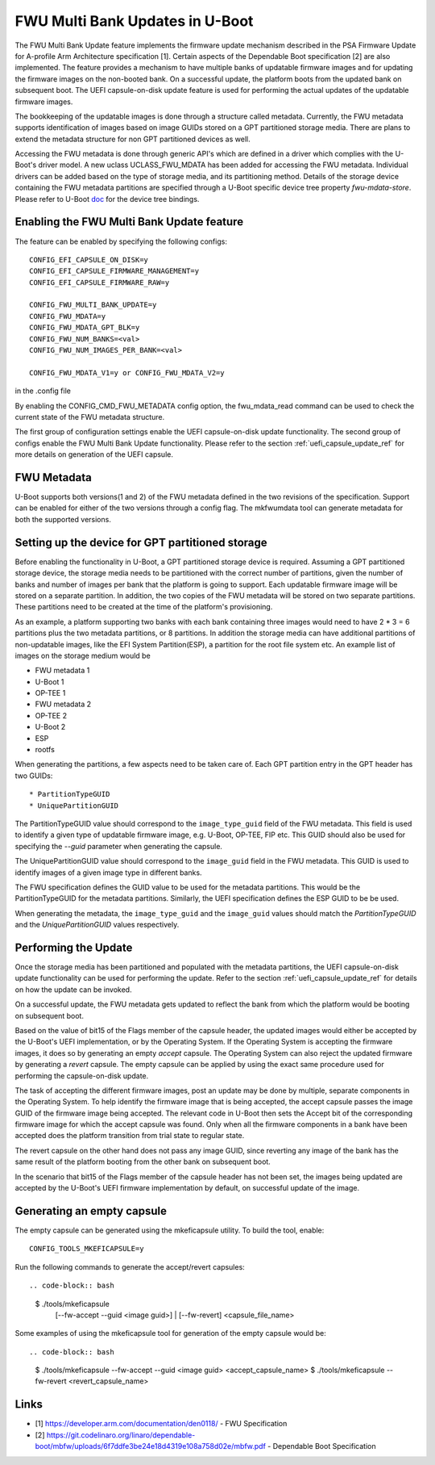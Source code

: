 .. SPDX-License-Identifier: GPL-2.0+
.. Copyright (c) 2022 Linaro Limited

FWU Multi Bank Updates in U-Boot
================================

The FWU Multi Bank Update feature implements the firmware update
mechanism described in the PSA Firmware Update for A-profile Arm
Architecture specification [1]. Certain aspects of the Dependable
Boot specification [2] are also implemented. The feature provides a
mechanism to have multiple banks of updatable firmware images and for
updating the firmware images on the non-booted bank. On a successful
update, the platform boots from the updated bank on subsequent
boot. The UEFI capsule-on-disk update feature is used for performing
the actual updates of the updatable firmware images.

The bookkeeping of the updatable images is done through a structure
called metadata. Currently, the FWU metadata supports identification
of images based on image GUIDs stored on a GPT partitioned storage
media. There are plans to extend the metadata structure for non GPT
partitioned devices as well.

Accessing the FWU metadata is done through generic API's which are
defined in a driver which complies with the U-Boot's driver model. A
new uclass UCLASS_FWU_MDATA has been added for accessing the FWU
metadata. Individual drivers can be added based on the type of storage
media, and its partitioning method. Details of the storage device
containing the FWU metadata partitions are specified through a U-Boot
specific device tree property `fwu-mdata-store`. Please refer to
U-Boot `doc <doc/device-tree-bindings/firmware/fwu-mdata-gpt.yaml>`__
for the device tree bindings.

Enabling the FWU Multi Bank Update feature
------------------------------------------

The feature can be enabled by specifying the following configs::

    CONFIG_EFI_CAPSULE_ON_DISK=y
    CONFIG_EFI_CAPSULE_FIRMWARE_MANAGEMENT=y
    CONFIG_EFI_CAPSULE_FIRMWARE_RAW=y

    CONFIG_FWU_MULTI_BANK_UPDATE=y
    CONFIG_FWU_MDATA=y
    CONFIG_FWU_MDATA_GPT_BLK=y
    CONFIG_FWU_NUM_BANKS=<val>
    CONFIG_FWU_NUM_IMAGES_PER_BANK=<val>

    CONFIG_FWU_MDATA_V1=y or CONFIG_FWU_MDATA_V2=y

in the .config file

By enabling the CONFIG_CMD_FWU_METADATA config option, the
fwu_mdata_read command can be used to check the current state of the
FWU metadata structure.

The first group of configuration settings enable the UEFI
capsule-on-disk update functionality. The second group of configs
enable the FWU Multi Bank Update functionality. Please refer to the
section :ref:`uefi_capsule_update_ref` for more details on generation
of the UEFI capsule.

FWU Metadata
------------

U-Boot supports both versions(1 and 2) of the FWU metadata defined in
the two revisions of the specification. Support can be enabled for
either of the two versions through a config flag. The mkfwumdata tool
can generate metadata for both the supported versions.

Setting up the device for GPT partitioned storage
-------------------------------------------------

Before enabling the functionality in U-Boot, a GPT partitioned storage
device is required. Assuming a GPT partitioned storage device, the
storage media needs to be partitioned with the correct number of
partitions, given the number of banks and number of images per bank
that the platform is going to support. Each updatable firmware image
will be stored on a separate partition. In addition, the two copies
of the FWU metadata will be stored on two separate partitions. These
partitions need to be created at the time of the platform's
provisioning.

As an example, a platform supporting two banks with each bank
containing three images would need to have 2 * 3 = 6 partitions plus
the two metadata partitions, or 8 partitions. In addition the storage
media can have additional partitions of non-updatable images, like the
EFI System Partition(ESP), a partition for the root file system
etc. An example list of images on the storage medium would be

* FWU metadata 1
* U-Boot 1
* OP-TEE 1
* FWU metadata 2
* OP-TEE 2
* U-Boot 2
* ESP
* rootfs

When generating the partitions, a few aspects need to be taken care
of. Each GPT partition entry in the GPT header has two GUIDs::

* PartitionTypeGUID
* UniquePartitionGUID

The PartitionTypeGUID value should correspond to the
``image_type_guid`` field of the FWU metadata. This field is used to
identify a given type of updatable firmware image, e.g. U-Boot,
OP-TEE, FIP etc. This GUID should also be used for specifying the
`--guid` parameter when generating the capsule.

The UniquePartitionGUID value should correspond to the ``image_guid``
field in the FWU metadata. This GUID is used to identify images of a
given image type in different banks.

The FWU specification defines the GUID value to be used for the
metadata partitions. This would be the PartitionTypeGUID for the
metadata partitions. Similarly, the UEFI specification defines the ESP
GUID to be be used.

When generating the metadata, the ``image_type_guid`` and the
``image_guid`` values should match the *PartitionTypeGUID* and the
*UniquePartitionGUID* values respectively.

Performing the Update
---------------------

Once the storage media has been partitioned and populated with the
metadata partitions, the UEFI capsule-on-disk update functionality can
be used for performing the update. Refer to the section
:ref:`uefi_capsule_update_ref` for details on how the update can be
invoked.

On a successful update, the FWU metadata gets updated to reflect the
bank from which the platform would be booting on subsequent boot.

Based on the value of bit15 of the Flags member of the capsule header,
the updated images would either be accepted by the U-Boot's UEFI
implementation, or by the Operating System. If the Operating System is
accepting the firmware images, it does so by generating an empty
*accept* capsule. The Operating System can also reject the updated
firmware by generating a *revert* capsule. The empty capsule can be
applied by using the exact same procedure used for performing the
capsule-on-disk update.

The task of accepting the different firmware images, post an update
may be done by multiple, separate components in the Operating
System. To help identify the firmware image that is being accepted,
the accept capsule passes the image GUID of the firmware image being
accepted. The relevant code in U-Boot then sets the Accept bit of the
corresponding firmware image for which the accept capsule was
found. Only when all the firmware components in a bank have been
accepted does the platform transition from trial state to regular
state.

The revert capsule on the other hand does not pass any image GUID,
since reverting any image of the bank has the same result of the
platform booting from the other bank on subsequent boot.

In the scenario that bit15 of the Flags member of the capsule header
has not been set, the images being updated are accepted by the
U-Boot's UEFI firmware implementation by default, on successful
update of the image.

Generating an empty capsule
---------------------------

The empty capsule can be generated using the mkeficapsule utility. To
build the tool, enable::

    CONFIG_TOOLS_MKEFICAPSULE=y

Run the following commands to generate the accept/revert capsules::

.. code-block:: bash

    $ ./tools/mkeficapsule \
      [--fw-accept --guid <image guid>] | \
      [--fw-revert] \
      <capsule_file_name>

Some examples of using the mkeficapsule tool for generation of the
empty capsule would be::

.. code-block:: bash

    $ ./tools/mkeficapsule --fw-accept --guid <image guid> \
    <accept_capsule_name>
    $ ./tools/mkeficapsule --fw-revert <revert_capsule_name>

Links
-----

* [1] https://developer.arm.com/documentation/den0118/ - FWU Specification
* [2] https://git.codelinaro.org/linaro/dependable-boot/mbfw/uploads/6f7ddfe3be24e18d4319e108a758d02e/mbfw.pdf - Dependable Boot Specification
